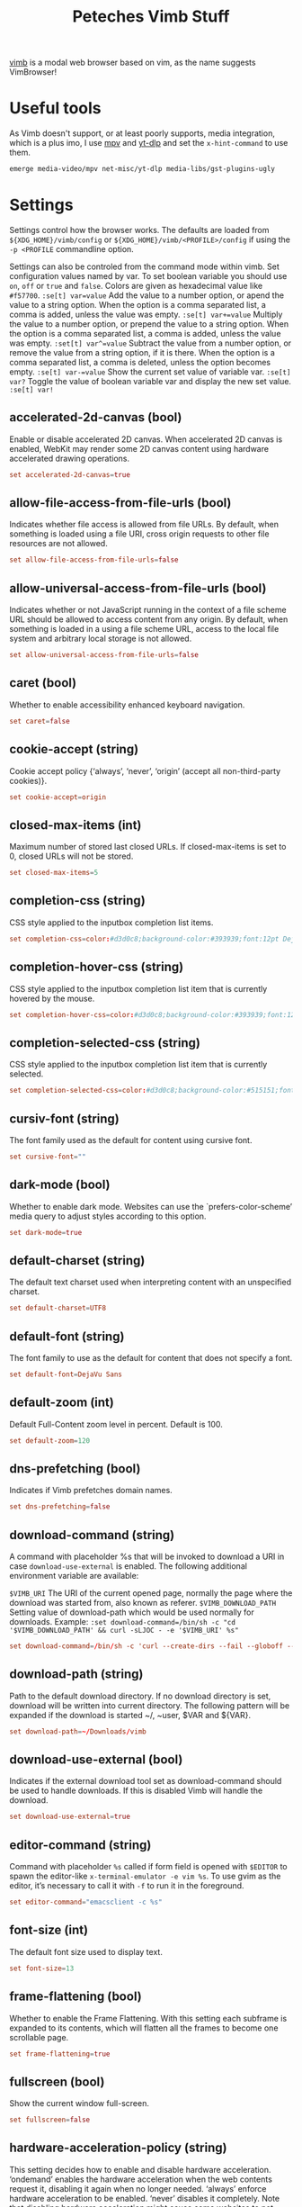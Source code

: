 #+title: Peteches Vimb Stuff
#+PROPERTY: header-args:conf :tangle ~/.config/vimb/config
#+PROPERTY: header-args :results silent :mkdirp yes

[[https://fanglingsu.github.io/vimb/man.html][vimb]] is a modal web browser based on vim, as the name suggests VimBrowser!

* Useful tools
As Vimb doesn't support, or at least poorly supports, media integration, which is a plus imo, I use [[https://mpv.io][mpv]] and [[https://github.com/yt-dlp/yt-dlp][yt-dlp]] and set the =x-hint-command= to use them.
#+begin_src bash
emerge media-video/mpv net-misc/yt-dlp media-libs/gst-plugins-ugly
#+end_src
* Settings
Settings control how the browser works. The defaults are loaded from =${XDG_HOME}/vimb/config= or =${XDG_HOME}/vimb/<PROFILE>/config= if using the ~-p <PROFILE~ commandline option.

Settings can also be controled from the command mode within vimb.
Set configuration values named by var. To set boolean variable you should use =on=, =off= or =true= and =false=. Colors are given as hexadecimal value like =#f57700=.
~:se[t] var=value~
Add the value to a number option, or apend the value to a string option. When the option is a comma separated list, a comma is added, unless the value was empty.
~:se[t] var+=value~
Multiply the value to a number option, or prepend the value to a string option. When the option is a comma separated list, a comma is added, unless the value was empty.
~:set[t] var^=value~
Subtract the value from a number option, or remove the value from a string option, if it is there. When the option is a comma separated list, a comma is deleted, unless the option becomes empty.
~:se[t] var-=value~
Show the current set value of variable var.
~:se[t] var?~
Toggle the value of boolean variable var and display the new set value.
~:se[t] var!~
** accelerated-2d-canvas (bool)
Enable or disable accelerated 2D canvas. When accelerated 2D canvas is enabled, WebKit may render some 2D canvas content using hardware accelerated drawing operations.
#+begin_src conf
  set accelerated-2d-canvas=true
#+end_src
** allow-file-access-from-file-urls (bool)
Indicates whether file access is allowed from file URLs. By default, when something is loaded using a file URI, cross origin requests to other file resources are not allowed.
#+begin_src conf
set allow-file-access-from-file-urls=false
#+end_src
** allow-universal-access-from-file-urls (bool)
Indicates whether or not JavaScript running in the context of a file scheme URL should be allowed to access content from any origin. By default, when something is loaded in a using a file scheme URL, access to the local file system and arbitrary local storage is not allowed.
#+begin_src conf
set allow-universal-access-from-file-urls=false
#+end_src
** caret (bool)
Whether to enable accessibility enhanced keyboard navigation.
#+begin_src conf
set caret=false
#+end_src
** cookie-accept (string)
Cookie accept policy {‘always’, ‘never’, ‘origin’ (accept all non-third-party cookies)}.
#+begin_src conf
set cookie-accept=origin
#+end_src
** closed-max-items (int)
Maximum number of stored last closed URLs. If closed-max-items is set to 0, closed URLs will not be stored.
#+begin_src conf
set closed-max-items=5
#+end_src
** completion-css (string)
CSS style applied to the inputbox completion list items.
#+begin_src conf
set completion-css=color:#d3d0c8;background-color:#393939;font:12pt DejaVu Sans Mono;
#+end_src
** completion-hover-css (string)
CSS style applied to the inputbox completion list item that is currently hovered by the mouse.
#+begin_src conf
set completion-hover-css=color:#d3d0c8;background-color:#393939;font:12pt DejaVu Sans Mono;
#+end_src
** completion-selected-css (string)
CSS style applied to the inputbox completion list item that is currently selected.
#+begin_src conf
set completion-selected-css=color:#d3d0c8;background-color:#515151;font:12pt DejaVu Sans Mono;
#+end_src
** cursiv-font (string)
The font family used as the default for content using cursive font.
#+begin_src conf :tangle no ## disabled
set cursive-font=""
#+end_src
** dark-mode (bool)
Whether to enable dark mode. Websites can use the `prefers-color-scheme’ media query to adjust styles according to this option.
#+begin_src conf
set dark-mode=true
#+end_src
** default-charset (string)
The default text charset used when interpreting content with an unspecified charset.
#+begin_src conf
set default-charset=UTF8
#+end_src
** default-font (string)
The font family to use as the default for content that does not specify a font.
#+begin_src conf
set default-font=DejaVu Sans
#+end_src
** default-zoom (int)
Default Full-Content zoom level in percent. Default is 100.
#+begin_src conf
set default-zoom=120
#+end_src
** dns-prefetching (bool)
Indicates if Vimb prefetches domain names.
#+begin_src conf
set dns-prefetching=false
#+end_src
** download-command (string)
A command with placeholder %s that will be invoked to download a URI in case =download-use-external= is enabled.
The following additional environment variable are available:

=$VIMB_URI= The URI of the current opened page, normally the page where the download was started from, also known as referer.
=$VIMB_DOWNLOAD_PATH= Setting value of download-path which would be used normally for downloads.
Example:
~:set download-command=/bin/sh -c "cd '$VIMB_DOWNLOAD_PATH' && curl -sLJOC - -e '$VIMB_URI' %s"~
#+begin_src conf
set download-command=/bin/sh -c 'curl --create-dirs --fail --globoff --location --no-clobber --output-dir "${VIMB_DOWNLOAD_PATH}" --proto =ftps,https --remote-name --remove-on-error --silent --speed-limit 5 --speed-time 10'
#+end_src
** download-path (string)
Path to the default download directory. If no download directory is set, download will be written into current directory. The following pattern will be expanded if the download is started ~/, ~user, $VAR and ${VAR}.
#+begin_src conf
set download-path=~/Downloads/vimb
#+end_src
** download-use-external (bool)
Indicates if the external download tool set as download-command should be used to handle downloads. If this is disabled Vimb will handle the download.
#+begin_src conf
set download-use-external=true
#+end_src
** editor-command (string)
Command with placeholder =%s= called if form field is opened with =$EDITOR= to spawn the editor-like ~x-terminal-emulator -e vim %s~. To use gvim as the editor, it’s necessary to call it with =-f= to run it in the foreground.
#+begin_src conf
set editor-command="emacsclient -c %s"
#+end_src
** font-size (int)
The default font size used to display text.
#+begin_src conf
set font-size=13
#+end_src
** frame-flattening (bool)
Whether to enable the Frame Flattening. With this setting each subframe is expanded to its contents, which will flatten all the frames to become one scrollable page.
#+begin_src conf
set frame-flattening=true
#+end_src
** fullscreen (bool)
Show the current window full-screen.
#+begin_src conf
set fullscreen=false
#+end_src
** hardware-acceleration-policy (string)
This setting decides how to enable and disable hardware acceleration.
‘ondemand’ enables the hardware acceleration when the web contents request it, disabling it again when no longer needed.
‘always’ enforce hardware acceleration to be enabled.
‘never’ disables it completely. Note that disabling hardware acceleration might cause some websites to not render correctly or consume more CPU.
#+begin_src conf
set hardware-acceleration-policy=always
#+end_src
** header (list)
Comma separated list of headers that replaces default header sent by WebKit or new headers. The format for the header list elements is name[=[value]].
Note that these headers will replace already existing headers. If there is no = after the header name, then the complete header will be removed from the request, if the = is present means that the header value is set to empty value.

To use = within a header value the value must be quoted like shown in Example for the Cookie header.

Example: ~:set header=DNT=1,User-Agent,Cookie='name=value'~ Send the ‘Do Not Track’ header with each request and remove the User-Agent Header completely from request.
#+begin_src conf
set header=DNT=1
#+end_src

** hint-follow-last (bool)
If on, vimb automatically follows the last remaining hint on the page. If off hints are fired only if enter is pressed.
#+begin_src conf
set hint-follow-last=true
#+end_src
** hint-keys-same-length (bool)
If on, all hint numbers will have the same length, so no hints will be ambiguous.
#+begin_src conf
set hint-keys-same-length=false
#+end_src
** hint-timeout (int)
Timeout before automatically following a non-unique numerical hint. To disable auto fire of hints, set this value to 0.
#+begin_src conf
set hint-timeout=0
#+end_src
** hint-keys (string)
The keys used to label and select hints. With its default value, each hint has a unique number which can be typed to select it, while all other characters are used to filter hints based on their text. With a value such as =asdfg;lkjh=, each hint is ‘numbered’ based on the characters of the home row. Note that the hint matching by label built of hint-keys is case sen‐ sitive. In this vimb differs from some other browsers that show hint labels in upper case, but match them lowercase. To have upper case hint labels, it’s possible to add following css to the ‘style.css’ file in vimb’s configuration directory.
=._hintLabel {text-transform: uppercase !important;}=
#+begin_src conf
set hint-keys=1234567890
#+end_src

** hint-match-element (bool)
If this is set to ‘true’ typed chars that are not part of the set ‘hint-keys’ are used to filter hinted DOM elements by their text value. If ‘hint-keys’ are set to chars instead of numbers it might be useful to disable matching of the elements by ‘hint-match-element=false’.
#+begin_src conf
set hint-match-element=true
#+end_src
** history-max-items (int)
Maximum number of unique items stored in search-, command or URI history. If history-max-items is set to 0, the history file will not be changed. This setting has no effect if option --incognito is set.
#+begin_src conf
set history-max-items=1000000
#+end_src
** home-page (string)
Homepage that vimb opens if started without a URI.
#+begin_src conf
set home-page=about:blank
#+end_src
** html5-database (bool)
Whether to enable HTML5 client-side SQL database support. Client-side SQL database allows web pages to store structured data and be able to use SQL to manipulate that data asynchronous.
#+begin_src conf
set html5-database=true
#+end_src
** html5-local-storage (bool)
Whether to enable HTML5 localStorage support. LocalStorage provides simple synchronous storage access.
#+begin_src conf
set html5-local-storage=true
#+end_src
** hyperlink-auditing (bool)
Enable or disable support for <a ping>.
#+begin_src conf
set hyperlink-auditing=false
#+end_src
** images (bool)
Determines whether images should be automatically loaded or not.
#+begin_src conf
set images=true
#+end_src
** incsearch (bool)
While typing a search command, show where the pattern typed so far matches.
#+begin_src conf
set incsearch=true
#+end_src
** input-autohide (bool)
If enabled the inputbox will be hidden whenever it contains no text.
#+begin_src conf
set input-autohide=true
#+end_src
** input-css (string)
CSS style applied to the inputbox in normal state.
#+begin_src conf
set input-css=color:#d3d0c8;background-color:#393939;font:12pt DejaVu Sans Mono;
#+end_src
** input-error-css (string)
CSS style applied to the inputbox in case of displayed error.
#+begin_src conf
set input-error-css=color:#f2777a;background-color:#393939;font:12pt DejaVu Sans Mono;
#+end_src
** javascript-can-access-clipboard (bool)
Whether JavaScript can access the clipboard.
#+begin_src conf
set javascript-can-access-clipboard=true
#+end_src
** javascript-can-open-windows-automatically (bool)
Whether JavaScript can open popup windows automatically without user interaction.
#+begin_src conf
set javascript-can-open-windows-automatically=false
#+end_src
** geolocation (bool)
Controls website access to the geolocation API (‘always’, ‘never’, ‘ask’ - display a prompt each time)
#+begin_src conf
set geolocation=ask
#+end_src
** media-playback-allows-inline (bool)
Whether media playback is full-screen only or inline playback is allowed. Setting it to false allows specifying that media playback should be always fullscreen.
#+begin_src conf
set media-playback-allows-inline=true
#+end_src
** media-playback-requires-user-gesture (bool)
Whether a user gesture (such as clicking the play button) would be required to start media playback or load media. Setting it on requires a gesture by the user to start playback, or to load the media.
#+begin_src conf
set media-playback-requires-user-gesture=true
#+end_src
** media-stream (bool)
Enable or disable support for MediaSource on pages. MediaSource is an experimental proposal which extends HTMLMediaElement to allow JavaScript to generate media streams for playback.
#+begin_src conf
set media-stream=false
#+end_src
** mediasource (bool)
Enable or disable support for MediaSource on pages. MediaSource is an experimental proposal which extends HTMLMediaElement to allow JavaScript to generate media streams for playback.
#+begin_src conf
set mediasource=false
#+end_src
** minimum-font-size (int)
The minimum font size used to display text.
#+begin_src conf
set minimum-font-size=8
#+end_src
** monospace-font (string)
The font family used as the default for content using monospace font.
#+begin_src conf
set monospace-font=DevaVu Sans Mono
#+end_src
** monospace-font-size (int)
Default font size for the monospace font.
#+begin_src conf
set monospace-font-size=13
#+end_src
** notification (string)
Controls website access to the notification API, that sends notifications via dbus. (‘always’, ‘never’, ‘ask’ - display a prompt each time)
#+begin_src conf
set notification=ask
#+end_src
** offline-cache (bool)
Whether to enable HTML5 offline web application cache support. Offline web application cache allows web applications to run even when the user is not connected to the network.
#+begin_src conf
set offline-cache=true
#+end_src
** print-backgrounds (bool)
Whether background images should be drawn during printing.
#+begin_src conf
set print-backgrounds=false
#+end_src
** private-browsing (bool)
Whether to enable private browsing mode. This suppresses printing of messages into JavaScript Console. At the time this is the only way to force WebKit to not allow a page to store data in the windows sessionStorage.
#+begin_src conf :tangle no ## disabled
set private-browsing=false
#+end_src
** plugins (bool)
Determines whether or not plugins on the page are enabled.
#+begin_src conf
set plugins=false
#+end_src
** prevent-newwindow (bool)
Whether to open links, that would normally open in a new window, in the current window. This option does not affect links fired by hinting.
#+begin_src conf
set prevent-newwindow=false
#+end_src
** sans-serif-font (string)
The font family used as the default for content using sans-serif font.
#+begin_src conf
set sans-serif-font=DejaVu Sans
#+end_src
** scripts (bool)
Determines whether or not JavaScript executes within a page.
#+begin_src conf
set scripts=true
#+end_src
** scroll-step (int)
Number of pixel vimb scrolls if ‘j’ or ‘k’ is used.
#+begin_src conf
set scroll-step=10
#+end_src
** scroll-multiplier (int)
Multiplier to increase the scroll distance if window is scrolled by mouse wheel.
#+begin_src conf
set scroll-multiplier=1
#+end_src
** serif-font (string)
The font family used as the default for content using serif font.
#+begin_src conf
set serif-font=DejaVu Serif
#+end_src
** show-titlebar (bool)
Determines whether the titlebar is shown (on systems that provide window decoration). Defaults to true.
#+begin_src conf
set show-titlebar=false
#+end_src
** site-specific-quirks (bool)
Enables the site-specific compatibility workarounds.
#+begin_src conf
set site-specific-quirks=false
#+end_src
** smooth-scrolling (bool)
Enable or disable support for smooth scrolling.
#+begin_src conf
set smooth-scrolling=true
#+end_src
** spacial-navigation (bool)
Whether to enable the Spatial Navigation. This feature consists in the ability to navigate between focusable elements in a Web page, such as hyperlinks and form controls, by using Left, Right, Up and Down arrow keys. For example, if a user presses the Right key, heuristics determine whether there is an element they might be trying to reach towards the right, and if there are multiple elements, which element they probably want.
#+begin_src conf :tangle no ## disabled
set spacial-navigation=true
#+end_src
** spell-checking (bool)
Enable or disable the spell checking feature.
#+begin_src conf
set spell-checking=true
#+end_src
** spell-checking-languages (string)
Set comma separated list of spell checking languages to be used for spell checking. The locale string typically is in the form =lang_COUNTRY=, where =lang= is an ISO-639 language code, and =COUNTRY= is an ISO-3166 country code. For instance, =sv_FI= for Swedish as written in Finland or =pt_BR= for Portuguese as written in Brazil.
#+begin_src conf
set spell-checking-languages=en_GB
#+end_src
** status-bar (bool)
Indicates if the status bar should be shown.
#+begin_src conf
set status-bar=true
#+end_src
** status-bar-show-settings (bool)
Whether to show settings on the status bar. This shows on the right hand of the status bar whether some flags about current active setting..
#+begin_src conf
set status-bar-show-settings=true
#+end_src
** status-css (string)
CSS style applied to the status bar on none https pages.
#+begin_src conf
set status-css=color:#ffcc66;background-color:#393939;font:12pt DejaVu Sans Mono;
#+end_src
** status-ssl-css (string)
CSS style applied to the status bar on https pages with trusted certificate.
#+begin_src conf
set status-ssl-css=color:#99cc99;background-color:#393939;font:12pt DejaVu Sans Mono;
#+end_src
** status-ssl-invalid-css (string)
CSS style applied to the status bar on https pages with untrusted certificate.
#+begin_src conf
set status-ssl-invalid-css=color:#f2777a;background-color:#393939;font:12pt DejaVu Sans
#+end_src
** strict-ssl (bool)
If ‘on’, vimb will not load a untrusted https site.
#+begin_src conf
set strict-ssl=true
#+end_src
** stylesheet (bool)
If ‘on’ the user defined styles-sheet is used.
#+begin_src conf
set stylesheet=true
#+end_src
** tabs-to-links (bool)
Whether the Tab key cycles through elements on the page.
If true, pressing the Tab key will focus the next element in the web view. Otherwise, the web view will interpret Tab key presses as normal key presses. If the selected element is editable, the Tab key will cause the insertion of a Tab character.
#+begin_src conf
set tabs-to-links=true
#+end_src

** timeoutlen (int)
The time in milliseconds that is waited for a key code or mapped key sequence to complete.
#+begin_src conf
set timeoutlen=500
#+end_src
** user-agent (string)
** The user-agent string used by WebKit.
#+begin_src conf
set user-agent=Mozilla/5.0 (Windows NT 10.0; Win64; x64) AppleWebKit/537.36 (KHTML, like Gecko) Chrome/114.0.0.0 Safari/537.36
#+end_src
** user-scripts (bool)
Indicates if user style sheet file =$XDG_CONFIG_HOME/vimb/style.css= is sourced.
#+begin_src conf
set user-scripts=true
#+end_src
** webaudio (bool)
Enable or disable support for WebAudio on pages. WebAudio is an experimental proposal for allowing web pages to generate Audio WAVE data from JavaScript.
#+begin_src conf
set webaudio=false
#+end_src
** webgl (bool)
Enable or disable support for WebGL on pages.
#+begin_src conf
set webgl=false
#+end_src
** webinspector (bool)
Determines whether or not developer tools, such as the Web Inspector, are enabled.
#+begin_src conf
set webinspector=true
#+end_src
** x-hint-command (string)
Command used if hint mode =;x= is fired. The command can be any vimb command string. Note that the command is run through the mapping mechanism of vimb so it might change the behaviour by adding or changing mappings.
~:set x-hint-command=:sh! curl -e <C-R>% <C-R>;~

This fills the inputbox with the prefilled download command and replaces <C-R>%' with the current URI and ;' with the URI of the hinted element.
#+begin_src conf
set x-hint-command=:sh! mpv <C-R>% <C-R>;
#+end_src
** xss-auditor (bool)
Whether to enable the XSS auditor. This feature filters some kinds of reflective XSS attacks on vulnerable web sites
#+begin_src conf
set xss-auditor=true
#+end_src
* Automatic commands

An autocommand is a command that is executed automatically in response to some event, such as a URI being opened. Autocommands are very powerful. Use them with care and they will help you avoid typing many commands.

Autocommands are built with following properties.

group:: When the group argument is not given, Vimb uses the current group as defined with ‘:augroup’, otherwise, Vimb uses the group defined with group. Groups are useful to remove multiple grouped autocommands.
event:: You can specify a comma separated list of event names. No white space can be used in this list.
Events:
- =LoadStarting= Fired before a new page is going to be opened. No data has been sent or received yet, the load may still fail for transport issues.
- =LoadStarted= Fired if a new page is going to opened. No data has been received yet, the load may still fail for transport issues. Out of this reason this event has no associated URL to match.
- =LoadCommitted= Fired if first data chunk has arrived, meaning that the necessary transport requirements are established, and the load is being performed. This is the right event to toggle content related setting like ‘scripts’, ‘plugins’ and such things.
- =LoadFinished= Fires when everything that was required to display on the page has been loaded.
- =DownloadStart= Fired right before a download is started. This is fired for vimb downloads as well as external downloads if ‘down‐load-use-external’ is enabled.
- =DownloadFinished= Fired if a vimb managed download is finished. For external download this event is not available.
- =DownloadFailed= Fired if a vimb managed download failed. For external download this event is not available.
pat:: Comma separated list of patterns, matches in order to check if a autocommand applies to the URI associated to an event. To use =,= within the single patterns this must be escaped as =\,=.
Patterns:
- =\*= Matches any sequence of characters. This includes also / in contrast to shell patterns.
- =?= Matches any single character except of /.
- ={one,two}= Matches =one= or =two=. Any ={=, =,= and =}= within this pattern must be escaped by a =\=. =*= and =?= have no special meaning within the curly braces.
- =\= Use backslash to escape the special meaning of =?*{},= in the pattern or pattern list.
cmd:: Any ex command vimb understands. The leading =:= is not required. Multiple commands can be separated by =|=.
~:au[tocmd] [group] {event} {pat} {cmd}~:: Add cmd to the list of commands that vimb will execute automatically on event for a URI matching pat autocmd-patterns. Vimb always adds the cmd after existing autocommands, so that the autocommands are executed in the order in which they were given.
~:au[tocmd]! [group] {event} {pat} {cmd}~:: Remove all autocommands associated with event and which pattern match pat, and add the command cmd. Note that the pattern is not matches literally to find autocommands to remove, like vim does. Vimb matches the autocommand pattern with pat.
~:au[tocmd]! [group] {event} {pat}~:: Remove all autocommands associated with event and which pattern matches pat.
~:au[tocmd]! [group] * {pat}~:: Remove all autocommands with patterns matching pat for all events.
~:au[tocmd]! [group] {event}~:: Remove all autocommands for event.
~:au[tocmd]! [group]~:: Remove all autocommands.
~:aug[roup] {name}~:: Define the autocmd group name for the following :autocmd commands. The name “end” selects the default group.
~:aug[roup]! {name}~:: Delete the autocmd group name.

Example:

#+begin_example
:aug mygroup
:  au LoadCommitted * set scripts=off|set cookie-accept=never
:  au LoadCommitted http{s,}://github.com/*.https://maps.google.de/* set scripts=on
:  au LoadFinished https://maps.google.de/* set useragent=foo
:aug end
#+end_example
** autoplay videos
to autoplay videos, check the uri for =video= or =watch= strings and run ~mpv~. However, as that is a fairly imprecise method of determining if a video is at the other end of a url I use ~yt-dlp~ to simulate the request first, and only if it's happy moving onto using ~mpv~.
#+begin_src conf
  aug test
    au LoadCommitted https://*{video,watch}* ::sh! bash -c 'yt-dlp --simulate --quiet "${VIMB_URI}" && mpv "${VIMB_URI}"'
  aug end
#+end_src
* Shortcuts
Shortcuts allows to open URL build up from a named template with additional parameters. If a shortcut named ‘dd’ is defined, you can use it with :open dd list of parameters to open the generated URL.

Shortcuts are a good to use with search engines where the URL is nearly the same but a single parameter is user defined.

Add a shortcut with the shortcut and URI template.
The URI can contain multiple placeholders $0-$9 that will be filled by the parameters given when the shortcut is called. The parameters given when the shortcut is called will be split into as many parameters like the highest used placeholder.
#+begin_example
:shortcut-add shortcut=URI
#+end_example

To setup a search engine. Can be called by ~:open dl <my search phrase>~.
#+begin_example
:shortcut-add dl=https://duckduckgo.com/lite/?q=$0
#+end_example
To build url from given parameters. Can be called ~:open gh fanglingsu vimb~.
#+begin_example
:shortcut-add gh=https://github.com/$0/$1
#+end_example
To search for a route, all but the last parameter must be quoted if they contain spaces like ~:open map "city hall, London" railway station, London~
#+begin_example
:shortcut-add map=https://maps.google.com/maps?saddr=$0&daddr=$1
#+end_example
Remove the search engine to the given shortcut.
#+begin_example
:shortcut-remove shortcut
#+end_example
Set the shortcut for given shortcut as the default, that is the shortcut to be used if no shortcut is given and the string to open is not an URI. It doesn’t matter if the shortcut is already in use or not to be able to set it.
#+begin_example
:shortcut-default shortcut
#+end_example
** Github
#+begin_src conf
  shortcut-add gh=https://github.com/$0/$1
#+end_src
** GoLang pkg search
#+begin_src conf
  shortcut-add gos=https://pkg.go.dev/search?q=$0
#+end_src
** GoLang pkg standard lib direct
#+begin_src conf
  shortcut-add gob=https://pkg.go.dev/$0
#+end_src
* Themes
** Main style
#+begin_src css :tangle ~/.config/vimb/style.css
  @media (prefers-color-scheme: dark) {
  html,body,li,pre,div,textarea,body,input,td,tr,nav,article,header,p {
      color: #ccc !important;
      background-color: #111 !important;
      background-image: none !important;
  }
  h1, h2, h3, h4, h5, h6 {
      color: #aaa !important;
  }
  table, th, td {
      border-color: grey !important;
  }
  pre {
      background-color: #222 !important;
  }
  pre>code {
      color: #ccc !important;
  }
  code {
      background-color: #222 !important;
  }
  a {
      color: #70e070 !important;
  }
  a:hover,a:focus {
      color: #7070e0 !important;
  }
  a:visited {
      color: #e07070 !important;
  }
  img {
      opacity: .5;
  }
  img:hover {
      opacity: 1;
  }
  div[vimbhint='container']{
      background-color: #f2f0ec !important;
      border: 1px solid #2d2d2d !important;
      color: #2d2d2d !important;
      font: bold 10pt monospace !important;
      opacity: 1 !important;
      text-transform: uppercase !important;
  }
  span[vimbhint^='label'] {
      font: bold 11pt monospace !important;
      background-color: #000 !important;
      color: #ff0 !important;
      padding: .07em .22em !important;
      -webkit-transform:translate(-.5em,-.5em) !important;
  }
  ,*[vimbhint^='hint'] {
      background-color: #bb9 !important;
      color: #2d2d2d !important;
  }
  ,*[vimbhint^='hint focus'] {
      background-color: #66cc99 !important;
      color: #000 !important;
  }
  }
#+end_src
